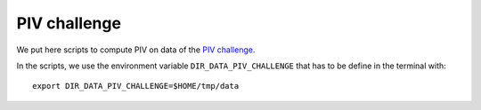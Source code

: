 PIV challenge
=============

We put here scripts to compute PIV on data of the `PIV challenge
<http://www.pivchallenge.org>`_.

In the scripts, we use the environment variable
``DIR_DATA_PIV_CHALLENGE`` that has to be define in the terminal
with::

  export DIR_DATA_PIV_CHALLENGE=$HOME/tmp/data
